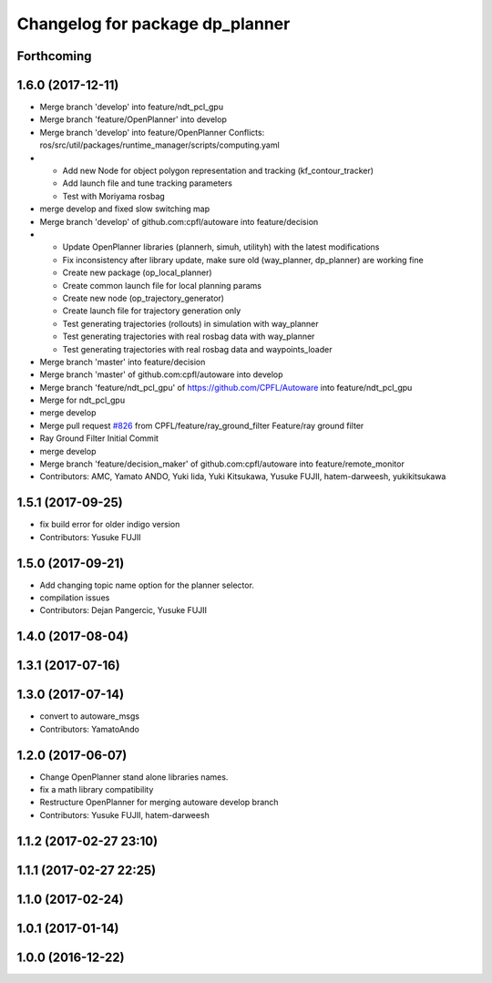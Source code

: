 ^^^^^^^^^^^^^^^^^^^^^^^^^^^^^^^^
Changelog for package dp_planner
^^^^^^^^^^^^^^^^^^^^^^^^^^^^^^^^

Forthcoming
-----------

1.6.0 (2017-12-11)
------------------
* Merge branch 'develop' into feature/ndt_pcl_gpu
* Merge branch 'feature/OpenPlanner' into develop
* Merge branch 'develop' into feature/OpenPlanner
  Conflicts:
  ros/src/util/packages/runtime_manager/scripts/computing.yaml
* - Add new Node for object polygon representation and tracking (kf_contour_tracker)
  - Add launch file and tune tracking parameters
  - Test with Moriyama rosbag
* merge develop and fixed slow switching map
* Merge branch 'develop' of github.com:cpfl/autoware into feature/decision
* - Update OpenPlanner libraries (plannerh, simuh, utilityh) with the latest modifications
  - Fix inconsistency after library update, make sure old (way_planner, dp_planner) are working fine
  - Create new package (op_local_planner)
  - Create common launch file for local planning params
  - Create new node (op_trajectory_generator)
  - Create launch file for trajectory generation only
  - Test generating trajectories (rollouts) in simulation with way_planner
  - Test generating trajectories with real rosbag data with way_planner
  - Test generating trajectories with real rosbag data and waypoints_loader
* Merge branch 'master' into feature/decision
* Merge branch 'master' of github.com:cpfl/autoware into develop
* Merge branch 'feature/ndt_pcl_gpu' of https://github.com/CPFL/Autoware into feature/ndt_pcl_gpu
* Merge for ndt_pcl_gpu
* merge develop
* Merge pull request `#826 <https://github.com/CPFL/Autoware/issues/826>`_ from CPFL/feature/ray_ground_filter
  Feature/ray ground filter
* Ray Ground Filter Initial Commit
* merge develop
* Merge branch 'feature/decision_maker' of github.com:cpfl/autoware into feature/remote_monitor
* Contributors: AMC, Yamato ANDO, Yuki Iida, Yuki Kitsukawa, Yusuke FUJII, hatem-darweesh, yukikitsukawa

1.5.1 (2017-09-25)
------------------
* fix build error for older indigo version
* Contributors: Yusuke FUJII

1.5.0 (2017-09-21)
------------------
* Add changing topic name option for the planner selector.
* compilation issues
* Contributors: Dejan Pangercic, Yusuke FUJII

1.4.0 (2017-08-04)
------------------

1.3.1 (2017-07-16)
------------------

1.3.0 (2017-07-14)
------------------
* convert to autoware_msgs
* Contributors: YamatoAndo

1.2.0 (2017-06-07)
------------------
* Change OpenPlanner stand alone libraries names.
* fix a math library compatibility
* Restructure OpenPlanner for merging autoware develop branch
* Contributors: Yusuke FUJII, hatem-darweesh

1.1.2 (2017-02-27 23:10)
------------------------

1.1.1 (2017-02-27 22:25)
------------------------

1.1.0 (2017-02-24)
------------------

1.0.1 (2017-01-14)
------------------

1.0.0 (2016-12-22)
------------------
